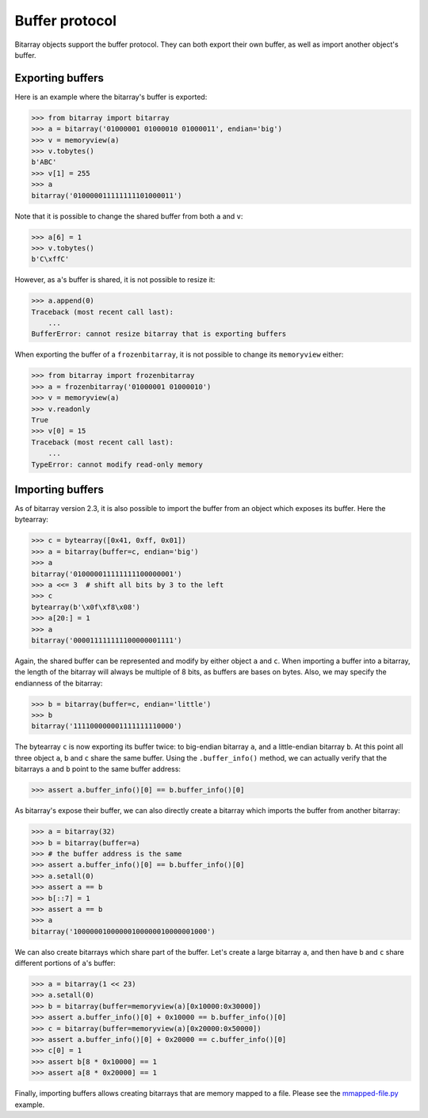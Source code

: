 Buffer protocol
===============

Bitarray objects support the buffer protocol.  They can both export their
own buffer, as well as import another object's buffer.


Exporting buffers
-----------------

Here is an example where the bitarray's buffer is exported:

.. code-block:: python

    >>> from bitarray import bitarray
    >>> a = bitarray('01000001 01000010 01000011', endian='big')
    >>> v = memoryview(a)
    >>> v.tobytes()
    b'ABC'
    >>> v[1] = 255
    >>> a
    bitarray('010000011111111101000011')

Note that it is possible to change the shared buffer from both ``a`` and ``v``:

.. code-block:: python

    >>> a[6] = 1
    >>> v.tobytes()
    b'C\xffC'

However, as ``a``'s buffer is shared, it is not possible to resize it:

.. code-block:: python

    >>> a.append(0)
    Traceback (most recent call last):
        ...
    BufferError: cannot resize bitarray that is exporting buffers

When exporting the buffer of a ``frozenbitarray``, it is not possible to
change its ``memoryview`` either:

.. code-block:: python

    >>> from bitarray import frozenbitarray
    >>> a = frozenbitarray('01000001 01000010')
    >>> v = memoryview(a)
    >>> v.readonly
    True
    >>> v[0] = 15
    Traceback (most recent call last):
        ...
    TypeError: cannot modify read-only memory


Importing buffers
-----------------

As of bitarray version 2.3, it is also possible to import the buffer
from an object which exposes its buffer.  Here the bytearray:

.. code-block:: python

    >>> c = bytearray([0x41, 0xff, 0x01])
    >>> a = bitarray(buffer=c, endian='big')
    >>> a
    bitarray('010000011111111100000001')
    >>> a <<= 3  # shift all bits by 3 to the left
    >>> c
    bytearray(b'\x0f\xf8\x08')
    >>> a[20:] = 1
    >>> a
    bitarray('000011111111100000001111')

Again, the shared buffer can be represented and modify by either object ``a``
and ``c``.  When importing a buffer into a bitarray, the length of the
bitarray will always be multiple of 8 bits, as buffers are bases on bytes.
Also, we may specify the endianness of the bitarray:

.. code-block:: python

   >>> b = bitarray(buffer=c, endian='little')
   >>> b
   bitarray('111100000001111111110000')

The bytearray ``c`` is now exporting its buffer twice:
to big-endian bitarray ``a``, and a little-endian bitarray ``b``.
At this point all three object ``a``, ``b`` and ``c`` share the same buffer.
Using the ``.buffer_info()`` method, we can actually verify that the
bitarrays ``a`` and ``b`` point to the same buffer address:

.. code-block:: python

    >>> assert a.buffer_info()[0] == b.buffer_info()[0]

As bitarray's expose their buffer, we can also directly create a bitarray
which imports the buffer from another bitarray:

.. code-block:: python

    >>> a = bitarray(32)
    >>> b = bitarray(buffer=a)
    >>> # the buffer address is the same
    >>> assert a.buffer_info()[0] == b.buffer_info()[0]
    >>> a.setall(0)
    >>> assert a == b
    >>> b[::7] = 1
    >>> assert a == b
    >>> a
    bitarray('10000001000000100000010000001000')

We can also create bitarrays which share part of the buffer.  Let's create
a large bitarray ``a``, and then have ``b`` and ``c`` share different portions
of ``a``'s buffer:

.. code-block:: python

    >>> a = bitarray(1 << 23)
    >>> a.setall(0)
    >>> b = bitarray(buffer=memoryview(a)[0x10000:0x30000])
    >>> assert a.buffer_info()[0] + 0x10000 == b.buffer_info()[0]
    >>> c = bitarray(buffer=memoryview(a)[0x20000:0x50000])
    >>> assert a.buffer_info()[0] + 0x20000 == c.buffer_info()[0]
    >>> c[0] = 1
    >>> assert b[8 * 0x10000] == 1
    >>> assert a[8 * 0x20000] == 1

Finally, importing buffers allows creating bitarrays that are memory mapped
to a file.  Please see the `mmapped-file.py <../examples/mmapped-file.py>`__
example.
